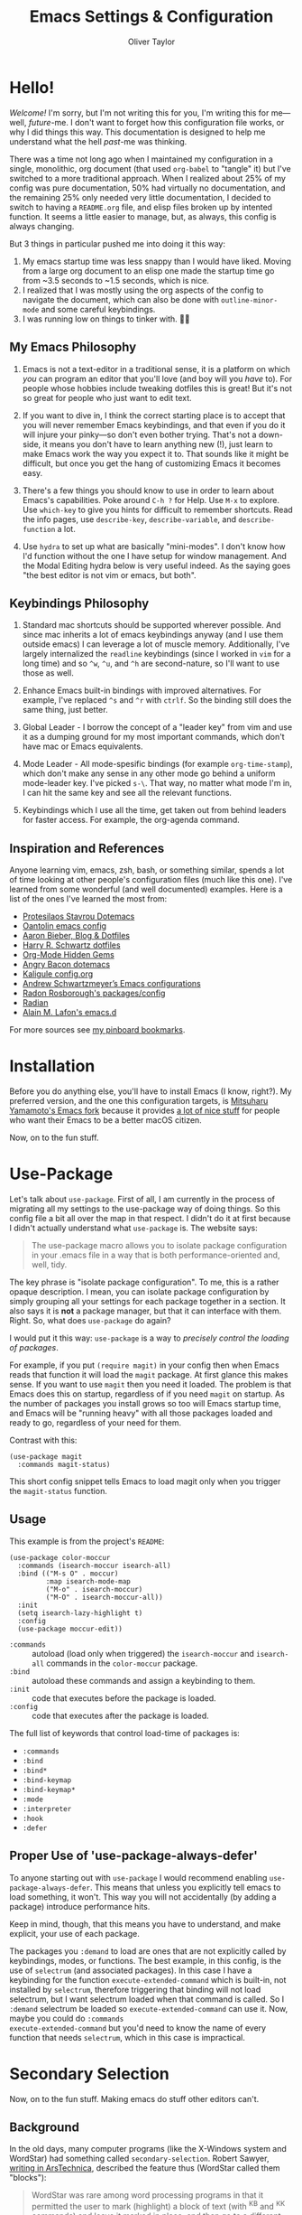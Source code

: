 #+TITLE: Emacs Settings & Configuration
#+AUTHOR: Oliver Taylor

* Hello!

/Welcome!/ I'm sorry, but I'm not writing this for you, I'm writing this for
me---well, /future/-me. I don't want to forget how this configuration file works,
or why I did things this way. This documentation is designed to help me
understand what the hell /past/-me was thinking.

There was a time not long ago when I maintained my configuration in a single,
monolithic, org document (that used =org-babel= to "tangle" it) but I've switched
to a more traditional approach. When I realized about 25% of my config was pure
documentation, 50% had virtually no documentation, and the remaining 25% only
needed very little documentation, I decided to switch to having a =README.org=
file, and elisp files broken up by intented function. It seems a little easier
to manage, but, as always, this config is always changing.

But 3 things in particular pushed me into doing it this way:

1. My emacs startup time was less snappy than I would have liked. Moving from a
   large org document to an elisp one made the startup time go from ~3.5 seconds
   to ~1.5 seconds, which is nice.
2. I realized that I was mostly using the org aspects of the config to navigate
   the document, which can also be done with =outline-minor-mode= and some careful
   keybindings.
3. I was running low on things to tinker with. 🤷‍♂️

** My Emacs Philosophy

1. Emacs is not a text-editor in a traditional sense, it is a platform on which
   /you/ can program an editor that you'll love (and boy will you /have/ to). For
   people whose hobbies include tweaking dotfiles this is great! But it's not so
   great for people who just want to edit text.

2. If you want to dive in, I think the correct starting place is to accept that
   you will never remember Emacs keybindings, and that even if you do it will
   injure your pinky---so don't even bother trying. That's not a down-side, it
   means you don't have to learn anything new (!), just learn to make Emacs work
   the way you expect it to. That sounds like it might be difficult, but once
   you get the hang of customizing Emacs it becomes easy.

3. There's a few things you should know to use in order to learn about Emacs's
   capabilities. Poke around =C-h ?= for Help. Use =M-x= to explore. Use =which-key=
   to give you hints for difficult to remember shortcuts. Read the info pages,
   use =describe-key=, =describe-variable=, and =describe-function= a lot.

4. Use =hydra= to set up what are basically "mini-modes". I don't know how I'd
   function without the one I have setup for window management. And the Modal
   Editing hydra below is very useful indeed. As the saying goes "the best
   editor is not vim or emacs, but both".

** Keybindings Philosophy

1. Standard mac shortcuts should be supported wherever possible. And since mac
   inherits a lot of emacs keybindings anyway (and I use them outside emacs) I
   can leverage a lot of muscle memory. Additionally, I've largely internalized
   the =readline= keybindings (since I worked in =vim= for a long time) and so =^w=,
   =^u=, and =^h= are second-nature, so I'll want to use those as well.

2. Enhance Emacs built-in bindings with improved alternatives. For example, I've
   replaced =^s= and =^r= with =ctrlf=. So the binding still does the same thing, just
   better.

3. Global Leader - I borrow the concept of a "leader key" from vim and use it as
   a dumping ground for my most important commands, which don't have mac or
   Emacs equivalents.

4. Mode Leader - All mode-spesific bindings (for example =org-time-stamp=),
   which don't make any sense in any other mode go behind a uniform
   mode-leader key. I've picked =s-\=. That way, no matter what mode I'm in,
   I can hit the same key and see all the relevant functions.

5. Keybindings which I use all the time, get taken out from behind leaders for
   faster access. For example, the org-agenda command.

** Inspiration and References

Anyone learning vim, emacs, zsh, bash, or something similar, spends a lot of
time looking at other people's configuration files (much like this one). I've
learned from some wonderful (and well documented) examples. Here is a list of
the ones I've learned the most from:

- [[https://protesilaos.com/dotemacs/][Protesilaos Stavrou Dotemacs]]
- [[https://github.com/oantolin/emacs-config/blob/master/init.el][Oantolin emacs config]]
- [[https://blog.aaronbieber.com][Aaron Bieber, Blog & Dotfiles]]
- [[https://github.com/hrs/dotfiles/blob/main/emacs/dot-emacs.d/configuration.org][Harry R. Schwartz dotfiles]]
- [[https://yiufung.net/post/org-mode-hidden-gems-pt1/][Org-Mode Hidden Gems]]
- [[https://github.com/angrybacon/dotemacs/blob/master/dotemacs.org][Angry Bacon dotemacs]]
- [[https://gitlab.com/Kaligule/emacs-config/-/blob/master/config.org][Kaligule config.org]]
- [[https://github.com/andschwa/.emacs.d][Andrew Schwartzmeyer’s Emacs configurations]]
- [[https://github.com/raxod502][Radon Rosborough's packages/config]]
- [[https://github.com/raxod502/radian][Radian]]
- [[https://github.com/munen/emacs.d/][Alain M. Lafon's emacs.d]]

For more sources see [[https://pinboard.in/u:Oliver/t:emacs][my pinboard bookmarks]].

* Installation

Before you do anything else, you'll have to install Emacs (I know, right?). My
preferred version, and the one this configuration targets, is [[https://bitbucket.org/mituharu/emacs-mac/raw/892fa7b2501a403b4f0aea8152df9d60d63f391a/README-mac][Mitsuharu
Yamamoto's Emacs fork]] because it provides [[https://bitbucket.org/mituharu/emacs-mac/src/f3402395995bf70e50d6e65f841e44d5f9b4603c/README-mac?at=master&fileviewer=file-view-default][a lot of nice stuff]] for people who
want their Emacs to be a better macOS citizen.

Now, on to the fun stuff.

* Use-Package

Let's talk about =use-package=. First of all, I am currently in the process of
migrating all my settings to the use-package way of doing things. So this config
file a bit all over the map in that respect. I didn't do it at first because I
didn't actually understand what =use-package= is. The website says:

#+begin_quote
The use-package macro allows you to isolate package configuration in your .emacs
file in a way that is both performance-oriented and, well, tidy.
#+end_quote

The key phrase is "isolate package configuration". To me, this is a rather
opaque description. I mean, you can isolate package configuration by simply
grouping all your settings for each package together in a section. It also says
it is *not* a package manager, but that it can interface with them. Right. So,
what does =use-package= do again?

I would put it this way: =use-package= is a way to /precisely control the loading
of packages/.

For example, if you put =(require magit)= in your config then when Emacs reads
that function it will load the =magit= package. At first glance this makes sense.
If you want to use =magit= then you need it loaded. The problem is that Emacs does
this on startup, regardless of if you need =magit= on startup. As the number of
packages you install grows so too will Emacs startup time, and Emacs will be
"running heavy" with all those packages loaded and ready to go, regardless of
your need for them.

Contrast with this:

#+begin_example
(use-package magit
  :commands magit-status)
#+end_example

This short config snippet tells Emacs to load magit only when you trigger the
=magit-status= function.

** Usage

This example is from the project's =README=:

#+begin_example
(use-package color-moccur
  :commands (isearch-moccur isearch-all)
  :bind (("M-s O" . moccur)
         :map isearch-mode-map
         ("M-o" . isearch-moccur)
         ("M-O" . isearch-moccur-all))
  :init
  (setq isearch-lazy-highlight t)
  :config
  (use-package moccur-edit))
#+end_example

- =:commands= :: autoload (load only when triggered) the =isearch-moccur= and
  =isearch-all= commands in the =color-moccur= package.
- =:bind= :: autoload these commands and assign a keybinding to them.
- =:init= :: code that executes before the package is loaded.
- =:config= :: code that executes after the package is loaded.

The full list of keywords that control load-time of packages is:

- =:commands=
- =:bind=
- =:bind*=
- =:bind-keymap=
- =:bind-keymap*=
- =:mode=
- =:interpreter=
- =:hook=
- =:defer=

** Proper Use of 'use-package-always-defer'

To anyone starting out with =use-package= I would recommend enabling
=use-package-always-defer=. This means that unless you explicitly tell emacs to
load something, it won't. This way you will not accidentally (by adding a
package) introduce performance hits.

Keep in mind, though, that this means you have to understand, and make explicit,
your use of each package.

The packages you =:demand= to load are ones that are not explicitly called by
keybindings, modes, or functions. The best example, in this config, is the use
of =selectrum= (and associated packages). In this case I have a keybinding for the
function =execute-extended-command= which is built-in, not installed by =selectrum=,
therefore triggering that binding will not load selectrum, but I want selectrum
loaded when that command is called. So I =:demand= selectrum be loaded so
=execute-extended-command= can use it. Now, maybe you could do =:commands
execute-extended-command= but you'd need to know the name of every function that
needs =selectrum=, which in this case is impractical.


* Secondary Selection

Now, on to the fun stuff. Making emacs do stuff other editors can't.

** Background

In the old days, many computer programs (like the X-Windows system and WordStar)
had something called =secondary-selection=. Robert Sawyer, [[https://arstechnica.com/information-technology/2017/03/wordstar-a-writers-word-processor/][writing in ArsTechnica]],
described the feature thus (WordStar called them "blocks"):

#+begin_quote
WordStar was rare among word processing programs in that it permitted the user
to mark (highlight) a block of text (with ^KB and ^KK commands) and leave it
marked in place, and then go to a different position in the document and later
(even after considerable work on other things) copy the block (with ^KC) or move
it to a new location (with ^KV). Many users found it much easier to manipulate
blocks this way than with the Microsoft Word system of highlighting with a mouse
and then being forced by Word's select-then-do approach to immediately deal with
the marked block, lest any typing replace it.
#+end_quote

Emacs, in fact, supports this and calls it "secondary selection" but it is not
exactly well documented, and the Emacs-literati haven't seemed to have written
much about it. I did a deep dive and wrapped everything in my own functions and
then in a hydra for easy access.

- =meta-left-click/drag= to mark a secondary selection.
- You can also use the hydra to make the current region the secondary selection.
- Once the secondary selection is active you can go about your typing, including
  copy/paste actions.
- Then, when you want to do something with the secondary selection, activate the
  hydra.
- Another scenario: when you realize, mid-typing, that you want to paste text
  from elsewhere, you can leave the insertion point where it is, make a
  secondary selection, and insert it directly.

** References

- The [[https://www.gnu.org/software/emacs/manual/html_node/emacs/Secondary-Selection.html][official documentation]] is somewhat sparse, and assumes you'll only use the
  mouse for this.
- [[https://www.emacswiki.org/emacs/SecondarySelection][The Emacs Wiki has some info]], but seems a little out of date given that there
  are so many built-in functions for this now.
- Charles Lindsey made [[http://www.cs.man.ac.uk/~lindsec/secondary-selection.html][a video]] that nicely explains the basic idea behind
  secondary selection.

** Functions

All but one of these functions is built-in, but in their default form they're
not =interactive= so any keybindings need to include =(lambda () (interactive)
(function-name))= in order to work, and some of their documentation is a little
sketchy, so I've wrapped them all in my own functions. Just makes things a
little easier to work with.

* Modal Editing

I don't really want to use =evil-mode=. It does too much for my taste. I much
prefer the simpler solution of using a hydra (it's amazing how much of the most
used features of vim can be replicated in a simple hydra, I think that speaks to
vim's elegance).

=view-mode= is a built-in mode for viewing, and not editing files, thus if you
make entering and exiting it easy it is a natural fit for modal editing.

One thing to note is that when in =view-mode= the buffer is marked as read-only,
meaning this is not a good replacement for true modal editing where you can
change the document without leaving the mode.

| Key        | Action                        |
|------------+-------------------------------|
| e          | exit                          |
| q          | quit buffer (if edited, bury) |
| s          | I-search                      |
| r          | reverse I-search              |
| .          | set mark                      |
| x          | exchange point/mark           |
| m          | mark register                 |
| '          | go to register                |
| h, ?       | help                          |
|------------+-------------------------------|
| <          | beginning of buffer           |
| >          | end of buffer                 |
| SPC        | page-down                     |
| DEL, S-SPC | page-up                       |
| d          | half-page-down                |
| u          | half-page up                  |
| RET        | scroll-down-line              |
| y          | scroll-up-line                |
| g          | go to line                    |
